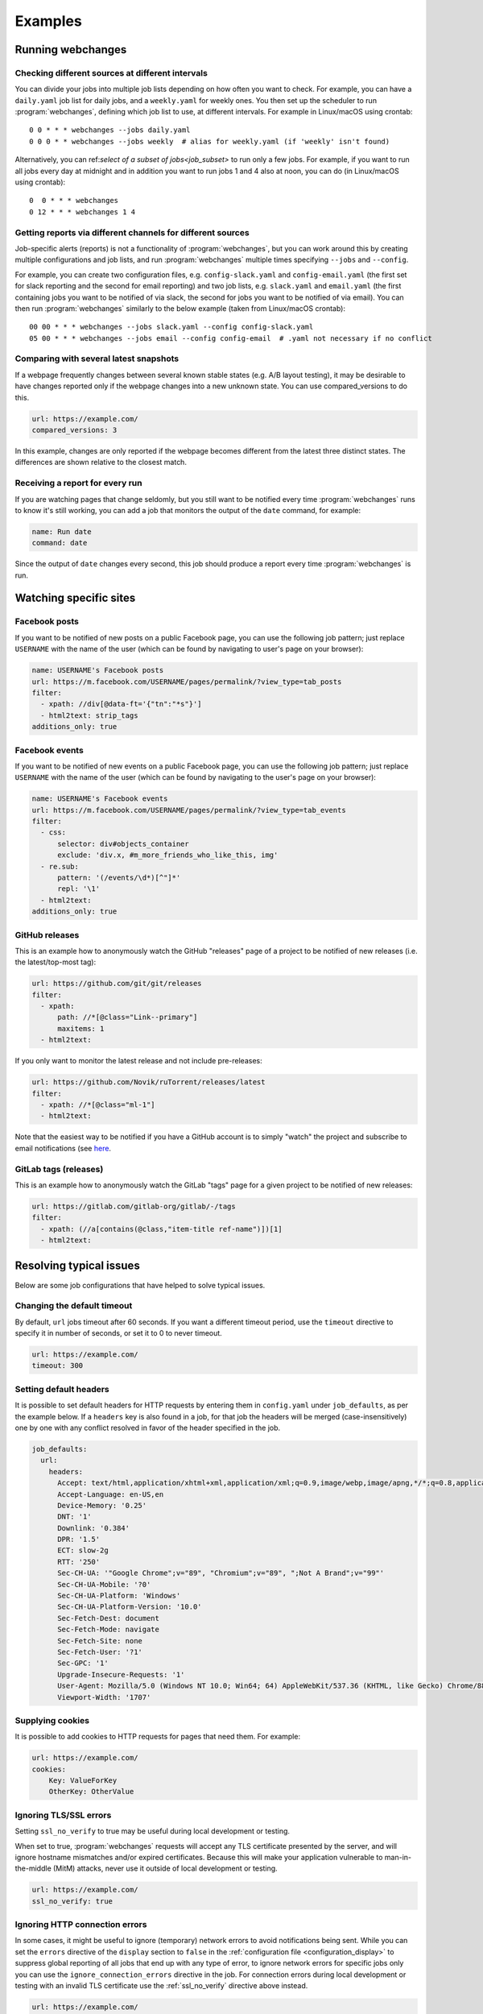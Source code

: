 .. _examples:

===================
Examples
===================

Running webchanges
------------------

Checking different sources at different intervals
^^^^^^^^^^^^^^^^^^^^^^^^^^^^^^^^^^^^^^^^^^^^^^^^^
You can divide your jobs into multiple job lists depending on how often you want to check. For example, you can have
a ``daily.yaml`` job list for daily jobs, and a ``weekly.yaml`` for weekly ones. You then set up the scheduler to
run :program:`webchanges`, defining which job list to use, at different intervals. For example in Linux/macOS using
crontab::

  0 0 * * * webchanges --jobs daily.yaml
  0 0 0 * * webchanges --jobs weekly  # alias for weekly.yaml (if 'weekly' isn't found)


Alternatively, you can ref:`select of a subset of jobs<job_subset>` to run only a few jobs. For example, if you want
to run all jobs every day at midnight and in addition you want to run jobs 1 and 4 also at noon, you can do (in
Linux/macOS using crontab)::

  0  0 * * * webchanges
  0 12 * * * webchanges 1 4


Getting reports via different channels for different sources
^^^^^^^^^^^^^^^^^^^^^^^^^^^^^^^^^^^^^^^^^^^^^^^^^^^^^^^^^^^^
Job-specific alerts (reports) is not a functionality of :program:`webchanges`, but you can work around this by creating
multiple configurations and job lists, and run :program:`webchanges` multiple times specifying ``--jobs`` and
``--config``.

For example, you can create two configuration files, e.g. ``config-slack.yaml`` and ``config-email.yaml`` (the
first set for slack reporting and the second for email reporting) and two job lists, e.g. ``slack.yaml`` and
``email.yaml`` (the first containing jobs you want to be notified of via slack, the second for jobs you want to be
notified of via email). You can then run :program:`webchanges` similarly to the below example (taken from Linux/macOS
crontab)::

  00 00 * * * webchanges --jobs slack.yaml --config config-slack.yaml
  05 00 * * * webchanges --jobs email --config config-email  # .yaml not necessary if no conflict


.. _always_report:


Comparing with several latest snapshots
^^^^^^^^^^^^^^^^^^^^^^^^^^^^^^^^^^^^^^^
If a webpage frequently changes between several known stable states (e.g. A/B layout testing), it may be desirable to
have changes reported only if the webpage changes into a new unknown state. You can use compared_versions to do this.

.. code-block:: yaml

   url: https://example.com/
   compared_versions: 3

In this example, changes are only reported if the webpage becomes different from the latest three distinct states.
The differences are shown relative to the closest match.

Receiving a report for every run
^^^^^^^^^^^^^^^^^^^^^^^^^^^^^^^^
If you are watching pages that change seldomly, but you still want to be notified every time :program:`webchanges`
runs to know it's still working, you can add a job that monitors the output of the ``date`` command, for example:

.. code-block:: yaml

   name: Run date
   command: date

Since the output of ``date`` changes every second, this job should produce a report every time :program:`webchanges` is
run.


.. _resolving_issues:

.. _watching_sites:

Watching specific sites
-----------------------

.. _facebook_posts:

Facebook posts
^^^^^^^^^^^^^^
If you want to be notified of new posts on a public Facebook page, you can use the following job pattern; just replace
``USERNAME`` with the name of the user (which can be found by navigating to user's page on your browser):

.. code-block:: yaml

   name: USERNAME's Facebook posts
   url: https://m.facebook.com/USERNAME/pages/permalink/?view_type=tab_posts
   filter:
     - xpath: //div[@data-ft='{"tn":"*s"}']
     - html2text: strip_tags
   additions_only: true


.. _facebook_events:

Facebook events
^^^^^^^^^^^^^^^
If you want to be notified of new events on a public Facebook page, you can use the following job pattern; just replace
``USERNAME`` with the name of the user (which can be found by navigating to the user's page on your browser):

.. code-block:: yaml

   name: USERNAME's Facebook events
   url: https://m.facebook.com/USERNAME/pages/permalink/?view_type=tab_events
   filter:
     - css:
         selector: div#objects_container
         exclude: 'div.x, #m_more_friends_who_like_this, img'
     - re.sub:
         pattern: '(/events/\d*)[^"]*'
         repl: '\1'
     - html2text:
   additions_only: true


.. _github:

GitHub releases
^^^^^^^^^^^^^^^
This is an example how to anonymously watch the GitHub "releases" page of a project to be notified of new releases
(i.e. the latest/top-most tag):

.. code-block:: yaml

   url: https://github.com/git/git/releases
   filter:
     - xpath:
         path: //*[@class="Link--primary"]
         maxitems: 1
     - html2text:

If you only want to monitor the latest release and not include pre-releases:

.. code-block:: yaml

   url: https://github.com/Novik/ruTorrent/releases/latest
   filter:
     - xpath: //*[@class="ml-1"]
     - html2text:

Note that the easiest way to be notified if you have a GitHub account is to simply "watch" the project and subscribe
to email notifications (see `here
<https://docs.github.com/en/github/managing-subscriptions-and-notifications-on-github/managing-subscriptions-for
-activity-on-github/viewing-your-subscriptions>`__.


.. _gitlab:

GitLab tags (releases)
^^^^^^^^^^^^^^^^^^^^^^
This is an example how to anonymously watch the GitLab "tags" page for a given project to be notified of new releases:

.. code-block:: yaml

   url: https://gitlab.com/gitlab-org/gitlab/-/tags
   filter:
     - xpath: (//a[contains(@class,"item-title ref-name")])[1]
     - html2text:


.. _issues:

Resolving typical issues
-------------------------
Below are some job configurations that have helped to solve typical issues.


.. _example_timeout:

Changing the default timeout
^^^^^^^^^^^^^^^^^^^^^^^^^^^^
By default, ``url`` jobs timeout after 60 seconds. If you want a different timeout period, use the ``timeout`` directive
to specify it in number of seconds, or set it to 0 to never timeout.

.. code-block:: yaml

   url: https://example.com/
   timeout: 300


.. _default_headers:

Setting default headers
^^^^^^^^^^^^^^^^^^^^^^^
It is possible to set default headers for HTTP requests by entering them in ``config.yaml`` under ``job_defaults``, as
per the example below. If a ``headers`` key is also found in a job, for that job the headers will be merged
(case-insensitively) one by one with any conflict resolved in favor of the header specified in the job.

.. code-block:: yaml

   job_defaults:
     url:
       headers:
         Accept: text/html,application/xhtml+xml,application/xml;q=0.9,image/webp,image/apng,*/*;q=0.8,application/signed-exchange;v=b3;q=0.9
         Accept-Language: en-US,en
         Device-Memory: '0.25'
         DNT: '1'
         Downlink: '0.384'
         DPR: '1.5'
         ECT: slow-2g
         RTT: '250'
         Sec-CH-UA: '"Google Chrome";v="89", "Chromium";v="89", ";Not A Brand";v="99"'
         Sec-CH-UA-Mobile: '?0'
         Sec-CH-UA-Platform: 'Windows'
         Sec-CH-UA-Platform-Version: '10.0'
         Sec-Fetch-Dest: document
         Sec-Fetch-Mode: navigate
         Sec-Fetch-Site: none
         Sec-Fetch-User: '?1'
         Sec-GPC: '1'
         Upgrade-Insecure-Requests: '1'
         User-Agent: Mozilla/5.0 (Windows NT 10.0; Win64; 64) AppleWebKit/537.36 (KHTML, like Gecko) Chrome/88.0.4389.114 Safari/537.36
         Viewport-Width: '1707'


.. _example_cookies:

Supplying cookies
^^^^^^^^^^^^^^^^^
It is possible to add cookies to HTTP requests for pages that need them. For example:

.. code-block:: yaml

   url: https://example.com/
   cookies:
       Key: ValueForKey
       OtherKey: OtherValue


.. _ignoring_tls_ssl_errors:

Ignoring TLS/SSL errors
^^^^^^^^^^^^^^^^^^^^^^^
Setting ``ssl_no_verify`` to true may be useful during local development or testing.

When set to true, :program:`webchanges` requests will accept any TLS certificate presented by the server, and will
ignore hostname mismatches and/or expired certificates. Because this will make your application vulnerable to
man-in-the-middle (MitM) attacks, never use it outside of local development or testing.

.. code-block:: yaml

   url: https://example.com/
   ssl_no_verify: true


.. _ignoring_http_connection_errors:

Ignoring HTTP connection errors
^^^^^^^^^^^^^^^^^^^^^^^^^^^^^^^^
In some cases, it might be useful to ignore (temporary) network errors to avoid notifications being sent. While
you can set the ``errors`` directive of the ``display`` section to ``false`` in the :ref:`configuration file
<configuration_display>` to suppress global reporting of all jobs that end up with any type of error, to ignore
network errors for specific jobs only you can use the ``ignore_connection_errors`` directive in the job. For
connection errors during local development or testing with an invalid TLS certificate use the :ref:`ssl_no_verify`
directive above instead.

.. code-block:: yaml

   url: https://example.com/
   ignore_connection_errors: true

Similarly, you might want to ignore some (temporary) HTTP errors on the server side by using
``ignore_http_error_codes``:

.. code-block:: yaml

   url: https://example.com/
   ignore_http_error_codes: 408, 429, 500, 502, 503, 504

or ignore all HTTP errors if you like by using :ref:`ignore_http_error_codes`

.. code-block:: yaml

   url: https://example.com/
   ignore_http_error_codes: 4xx, 5xx


Receive short notifications only containing the URL
^^^^^^^^^^^^^^^^^^^^^^^^^^^^^^^^^^^^^^^^^^^^^^^^^^^
If you only want to be alerted that there is a change without any information about the change itself, you can use a
a reporter that uses text and set report -> text -> details to false to avoid details being sent; you can also set
report -> text -> footer to false to make the report even shorter.

Don't forget that you can also use the directive :ref:`user_visible_url` to customize the URL that is reported visible
(e.g. watching a REST API endpoint, but wanting to show the "web-visible" URL in the report).

If you want the alert for one job only (of many), consider using the :ref:`sha1sum` filter instead.

For example, for email set these in the configuration file (``webchanges --edit-config``):

.. code-block:: yaml

   report:
     # ...
     text:
       details: false
       footer: false
       # ...
     email:
       html: false
       # ...

